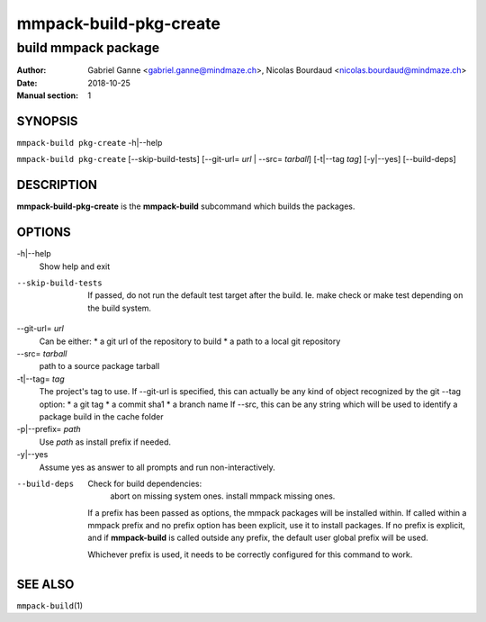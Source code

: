 =======================
mmpack-build-pkg-create
=======================

--------------------
build mmpack package
--------------------

:Author: Gabriel Ganne <gabriel.ganne@mindmaze.ch>,
         Nicolas Bourdaud <nicolas.bourdaud@mindmaze.ch>
:Date: 2018-10-25
:Manual section: 1

SYNOPSIS
========

``mmpack-build pkg-create`` -h|--help

``mmpack-build pkg-create`` [--skip-build-tests] [--git-url= *url* | --src= *tarball*] [-t|--tag *tag*] [-y|--yes] [--build-deps]

DESCRIPTION
===========
**mmpack-build-pkg-create** is the **mmpack-build** subcommand which builds the packages.

OPTIONS
=======

-h|--help
  Show help and exit

--skip-build-tests
  If passed, do not run the default test target after the build.
  Ie. make check or make test depending on the build system.

--git-url= *url*
  Can be either:
  * a git url of the repository to build
  * a path to a local git repository

--src= *tarball*
  path to a source package tarball

-t|--tag= *tag*
  The project's tag to use.
  If --git-url is specified, this can actually be any kind of object recognized by the git --tag option:
  * a git tag
  * a commit sha1
  * a branch name
  If --src, this can be any string which will be used to identify a
  package build in the cache folder

-p|--prefix= *path*
  Use *path* as install prefix if needed.

-y|--yes
  Assume yes as answer to all prompts and run non-interactively.

--build-deps
  Check for build dependencies:
    abort on missing system ones.
    install mmpack missing ones.

  If a prefix has been passed as options, the mmpack packages will be installed
  within. If called within a mmpack prefix and no prefix option has been
  explicit, use it to install packages. If no prefix is explicit, and if
  **mmpack-build** is called outside any prefix, the default user global prefix
  will be used.

  Whichever prefix is used, it needs to be correctly configured for this command
  to work.


SEE ALSO
========

``mmpack-build``\(1)
